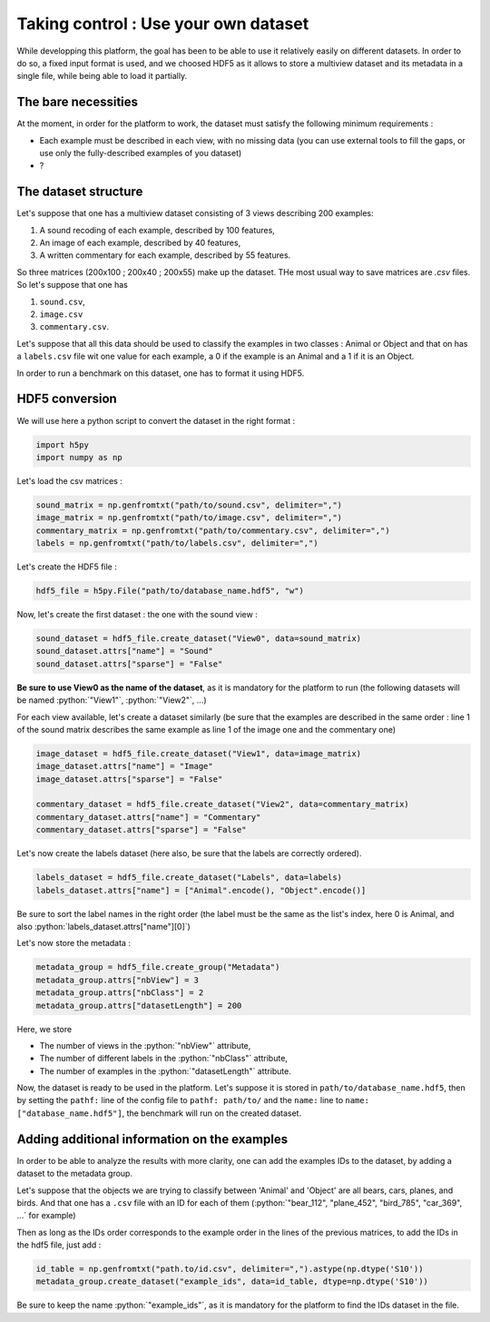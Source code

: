 =====================================
Taking control : Use your own dataset
=====================================

.. role:: python(code)
    :language: python

While developping this platform, the goal has been to be able to use it relatively easily on different datasets.
In order to do so, a fixed input format is used, and we choosed HDF5 as it allows to store a multiview dataset and its metadata in a single file, while being able to load it partially.

The bare necessities
--------------------

At the moment, in order for the platform to work, the dataset must satisfy the following minimum requirements :

- Each example must be described in each view, with no missing data (you can use external tools to fill the gaps, or use only the fully-described examples of you dataset)
- ?

The dataset structure
---------------------

Let's suppose that one has a multiview dataset consisting of 3 views describing 200 examples:

1. A sound recoding of each example, described by 100 features,
2. An image of each example, described by 40 features,
3. A written commentary for each example, described by 55 features.

So three matrices (200x100 ; 200x40 ; 200x55) make up the dataset. THe most usual way to save matrices are `.csv` files. So let's suppose that one has

1. ``sound.csv``,
2. ``image.csv``
3. ``commentary.csv``.

Let's suppose that all this data should be used to classify the examples in two classes : Animal or Object and that on has a ``labels.csv`` file wit one value for each example, a 0 if the example is an Animal and a 1 if it is an Object.

In order to run a benchmark on this dataset, one has to format it using HDF5.

HDF5 conversion
---------------

We will use here a python script to convert the dataset in the right format :

.. code-block:: python

    import h5py
    import numpy as np

Let's load the csv matrices :

.. code-block:: python

    sound_matrix = np.genfromtxt("path/to/sound.csv", delimiter=",")
    image_matrix = np.genfromtxt("path/to/image.csv", delimiter=",")
    commentary_matrix = np.genfromtxt("path/to/commentary.csv", delimiter=",")
    labels = np.genfromtxt("path/to/labels.csv", delimiter=",")

Let's create the HDF5 file :

.. code-block:: python

    hdf5_file = h5py.File("path/to/database_name.hdf5", "w")

Now, let's create the first dataset : the one with the sound view :

.. code-block:: python

    sound_dataset = hdf5_file.create_dataset("View0", data=sound_matrix)
    sound_dataset.attrs["name"] = "Sound"
    sound_dataset.attrs["sparse"] = "False"

**Be sure to use View0 as the name of the dataset**, as it is mandatory for the platform to run (the following datasets will be named :python:`"View1"`, :python:`"View2"`, ...)

For each view available, let's create a dataset similarly (be sure that the examples are described in the same order : line 1 of the sound matrix describes the same example as line 1 of the image one and the commentary one)

.. code-block:: python

    image_dataset = hdf5_file.create_dataset("View1", data=image_matrix)
    image_dataset.attrs["name"] = "Image"
    image_dataset.attrs["sparse"] = "False"

    commentary_dataset = hdf5_file.create_dataset("View2", data=commentary_matrix)
    commentary_dataset.attrs["name"] = "Commentary"
    commentary_dataset.attrs["sparse"] = "False"

Let's now create the labels dataset (here also, be sure that the labels are correctly ordered).

.. code-block:: python

    labels_dataset = hdf5_file.create_dataset("Labels", data=labels)
    labels_dataset.attrs["name"] = ["Animal".encode(), "Object".encode()]

Be sure to sort the label names in the right order (the label must be the same as the list's index, here 0 is Animal, and also :python:`labels_dataset.attrs["name"][0]`)

Let's now store the metadata :

.. code-block:: python

    metadata_group = hdf5_file.create_group("Metadata")
    metadata_group.attrs["nbView"] = 3
    metadata_group.attrs["nbClass"] = 2
    metadata_group.attrs["datasetLength"] = 200

Here, we store

- The number of views in the :python:`"nbView"` attribute,
- The number of different labels in the :python:`"nbClass"` attribute,
- The number of examples in the :python:`"datasetLength"` attribute.

Now, the dataset is ready to be used in the platform.
Let's suppose it is stored in ``path/to/database_name.hdf5``, then by setting the ``pathf:`` line of the config file to
``pathf: path/to/`` and the ``name:`` line to ``name: ["database_name.hdf5"]``, the benchmark will run on the created dataset.


Adding additional information on the examples
---------------------------------------------

In order to be able to analyze the results with more clarity, one can add the examples IDs to the dataset, by adding a dataset to the metadata group.

Let's suppose that the objects we are trying to classify between 'Animal' and 'Object' are all bears, cars, planes, and birds. And that one has a ``.csv`` file with an ID for each of them (:python:`"bear_112", "plane_452", "bird_785", "car_369", ...` for example)

Then as long as the IDs order corresponds to the example order in the lines of the previous matrices, to add the IDs in the hdf5 file, just add :

.. code-block:: python

    id_table = np.genfromtxt("path.to/id.csv", delimiter=",").astype(np.dtype('S10'))
    metadata_group.create_dataset("example_ids", data=id_table, dtype=np.dtype('S10'))

Be sure to keep the name :python:`"example_ids"`, as it is mandatory for the platform to find the IDs dataset in the file.


